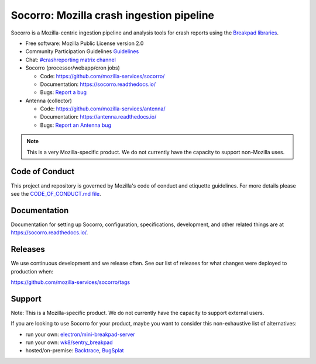 =========================================
Socorro: Mozilla crash ingestion pipeline
=========================================

Socorro is a Mozilla-centric ingestion pipeline and analysis tools for
crash reports using the `Breakpad libraries
<http://code.google.com/p/google-breakpad/>`_.

* Free software: Mozilla Public License version 2.0
* Community Participation Guidelines `Guidelines <https://github.com/mozilla-services/socorro/blob/main/CODE_OF_CONDUCT.md>`_
* Chat: `#crashreporting matrix channel <https://chat.mozilla.org/#/room/#crashreporting:mozilla.org>`__
* Socorro (processor/webapp/cron jobs)

  * Code: https://github.com/mozilla-services/socorro/
  * Documentation: https://socorro.readthedocs.io/
  * Bugs: `Report a bug <https://bugzilla.mozilla.org/enter_bug.cgi?format=__standard__&product=Socorro&component=General>`_

* Antenna (collector)

  * Code: https://github.com/mozilla-services/antenna/
  * Documentation: https://antenna.readthedocs.io/
  * Bugs: `Report an Antenna bug <https://bugzilla.mozilla.org/enter_bug.cgi?format=__standard__&product=Socorro&component=Antenna>`_


.. Note::

   This is a very Mozilla-specific product. We do not currently have the
   capacity to support non-Mozilla uses.


Code of Conduct
===============

This project and repository is governed by Mozilla's code of conduct and
etiquette guidelines. For more details please see the `CODE_OF_CONDUCT.md file
<https://github.com/mozilla-services/socorro/blob/main/CODE_OF_CONDUCT.md>`_.


Documentation
=============

Documentation for setting up Socorro, configuration, specifications,
development, and other related things are at
`<https://socorro.readthedocs.io/>`_.


Releases
========

We use continuous development and we release often. See our list of releases
for what changes were deployed to production when:

https://github.com/mozilla-services/socorro/tags


Support
=======

Note: This is a Mozilla-specific product. We do not currently have the capacity
to support external users.

If you are looking to use Socorro for your product, maybe you want to consider
this non-exhaustive list of alternatives:

* run your own: `electron/mini-breakpad-server
  <https://github.com/electron/mini-breakpad-server>`_
* run your own: `wk8/sentry_breakpad <https://github.com/wk8/sentry_breakpad>`_
* hosted/on-premise: `Backtrace <https://backtrace.io/>`_, `BugSplat <https://bugsplat.com/>`_
